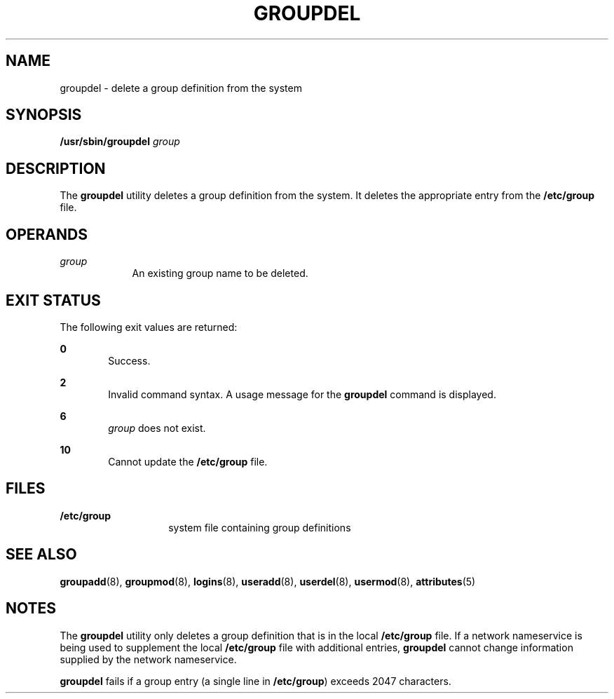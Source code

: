 '\" te
.\"  Copyright 1989 AT&T  Copyright (c) 1997, Sun Microsystems, Inc.  All Rights Reserved
.\" The contents of this file are subject to the terms of the Common Development and Distribution License (the "License").  You may not use this file except in compliance with the License.
.\" You can obtain a copy of the license at usr/src/OPENSOLARIS.LICENSE or http://www.opensolaris.org/os/licensing.  See the License for the specific language governing permissions and limitations under the License.
.\" When distributing Covered Code, include this CDDL HEADER in each file and include the License file at usr/src/OPENSOLARIS.LICENSE.  If applicable, add the following below this CDDL HEADER, with the fields enclosed by brackets "[]" replaced with your own identifying information: Portions Copyright [yyyy] [name of copyright owner]
.TH GROUPDEL 8 "Jan 7, 2018"
.SH NAME
groupdel \- delete a group definition from the system
.SH SYNOPSIS
.LP
.nf
\fB/usr/sbin/groupdel\fR \fIgroup\fR
.fi

.SH DESCRIPTION
.LP
The \fBgroupdel\fR utility deletes a group definition from the system. It
deletes the appropriate entry from the \fB/etc/group\fR file.
.SH OPERANDS
.ne 2
.na
\fB\fIgroup\fR\fR
.ad
.RS 9n
An existing group name to be deleted.
.RE

.SH EXIT STATUS
.LP
The following exit values are returned:
.sp
.ne 2
.na
\fB\fB0\fR\fR
.ad
.RS 6n
Success.
.RE

.sp
.ne 2
.na
\fB\fB2\fR\fR
.ad
.RS 6n
Invalid command syntax. A usage message for the \fBgroupdel\fR command is
displayed.
.RE

.sp
.ne 2
.na
\fB\fB6\fR\fR
.ad
.RS 6n
\fIgroup\fR does not exist.
.RE

.sp
.ne 2
.na
\fB\fB10\fR\fR
.ad
.RS 6n
Cannot update the \fB/etc/group\fR file.
.RE

.SH FILES
.ne 2
.na
\fB\fB/etc/group\fR\fR
.ad
.RS 14n
system file containing group definitions
.RE

.SH SEE ALSO
.LP
\fBgroupadd\fR(8), \fBgroupmod\fR(8), \fBlogins\fR(8),
\fBuseradd\fR(8), \fBuserdel\fR(8), \fBusermod\fR(8), \fBattributes\fR(5)
.SH NOTES
.LP
The \fBgroupdel\fR utility only deletes a group definition that is in the local
\fB/etc/group\fR file. If a network nameservice
is being used to supplement the local \fB/etc/group\fR file with additional
entries, \fBgroupdel\fR cannot change information supplied by the network
nameservice.
.sp
.LP
\fBgroupdel\fR fails if a group entry (a single line in \fB/etc/group\fR)
exceeds 2047 characters.
